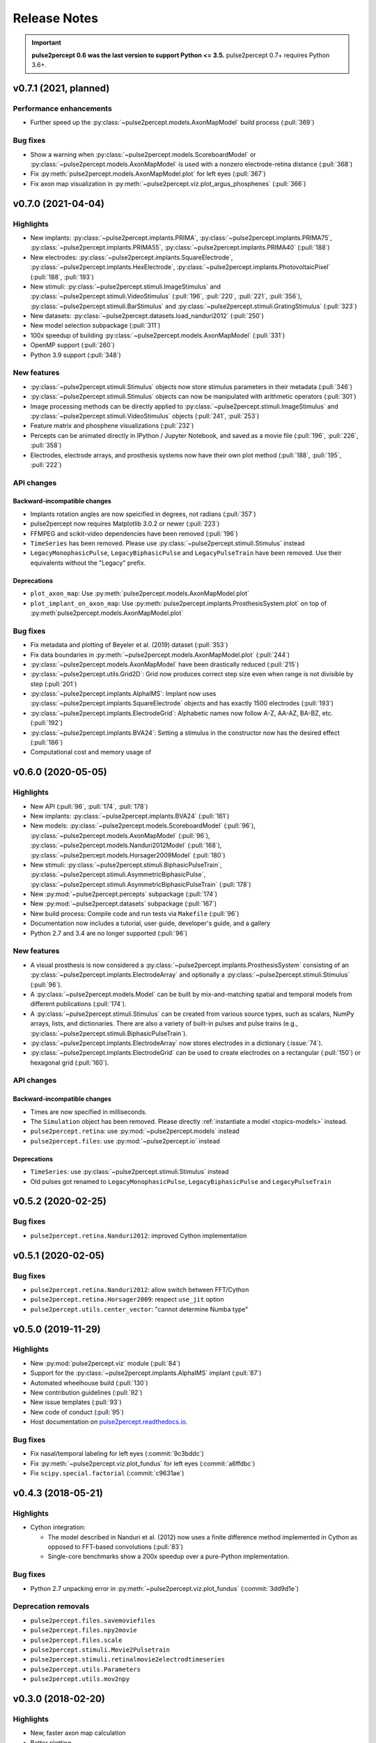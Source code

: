 .. _users-release-notes:

=============
Release Notes
=============

.. important::

    **pulse2percept 0.6 was the last version to support Python <= 3.5.**
    pulse2percept 0.7+ requires Python 3.6+.

v0.7.1 (2021, planned)
----------------------

Performance enhancements
~~~~~~~~~~~~~~~~~~~~~~~~

*  Further speed up the :py:class:`~pulse2percept.models.AxonMapModel` build process (:pull:`369`)

Bug fixes
~~~~~~~~~

*  Show a warning when :py:class:`~pulse2percept.models.ScoreboardModel` or
   :py:class:`~pulse2percept.models.AxonMapModel` is used with a nonzero electrode-retina distance (:pull:`368`)
*  Fix :py:meth:`pulse2percept.models.AxonMapModel.plot` for left eyes (:pull:`367`)
*  Fix axon map visualization in :py:meth:`~pulse2percept.viz.plot_argus_phosphenes` (:pull:`366`)

v0.7.0 (2021-04-04)
-------------------

Highlights
~~~~~~~~~~

*  New implants: :py:class:`~pulse2percept.implants.PRIMA`, 
   :py:class:`~pulse2percept.implants.PRIMA75`,
   :py:class:`~pulse2percept.implants.PRIMA55`, 
   :py:class:`~pulse2percept.implants.PRIMA40` (:pull:`188`)
*  New electrodes: :py:class:`~pulse2percept.implants.SquareElectrode`,
   :py:class:`~pulse2percept.implants.HexElectrode`,
   :py:class:`~pulse2percept.implants.PhotovoltaicPixel` (:pull:`188`, 
   :pull:`193`)
*  New stimuli: :py:class:`~pulse2percept.stimuli.ImageStimulus` and
   :py:class:`~pulse2percept.stimuli.VideoStimulus` (:pull:`196`, :pull:`220`,
   :pull:`221`, :pull:`356`), :py:class:`~pulse2percept.stimuli.BarStimulus`
   and :py:class:`~pulse2percept.stimuli.GratingStimulus` (:pull:`323`)
*  New datasets: :py:class:`~pulse2percept.datasets.load_nanduri2012`
   (:pull:`250`)
*  New model selection subpackage (:pull:`311`)
*  100x speedup of building :py:class:`~pulse2percept.models.AxonMapModel` (:pull:`331`)
*  OpenMP support (:pull:`260`)
*  Python 3.9 support (:pull:`348`)

New features
~~~~~~~~~~~~

*  :py:class:`~pulse2percept.stimuli.Stimulus` objects now store stimulus parameters
   in their metadata (:pull:`346`)
*  :py:class:`~pulse2percept.stimuli.Stimulus` objects can now be manipulated with
   arithmetic operators (:pull:`301`)
*  Image processing methods can be directly applied to
   :py:class:`~pulse2percept.stimuli.ImageStimulus` and
   :py:class:`~pulse2percept.stimuli.VideoStimulus` objects
   (:pull:`241`, :pull:`253`)
*  Feature matrix and phosphene visualizations (:pull:`232`)
*  Percepts can be animated directly in IPython / Jupyter Notebook, and saved
   as a movie file (:pull:`196`, :pull:`226`, :pull:`358`)
*  Electrodes, electrode arrays, and prosthesis systems now have their own
   plot method (:pull:`188`, :pull:`195`, :pull:`222`)

API changes
~~~~~~~~~~~

Backward-incompatible changes
^^^^^^^^^^^^^^^^^^^^^^^^^^^^^

*  Implants rotation angles are now speicified in degrees, not radians (:pull:`357`)
*  pulse2percept now requires Matplotlib 3.0.2 or newer (:pull:`223`)
*  FFMPEG and scikit-video dependencies have been removed (:pull:`196`)
*  ``TimeSeries`` has been removed. Please use
   :py:class:`~pulse2percept.stimuli.Stimulus` instead
*  ``LegacyMonophasicPulse``, ``LegacyBiphasicPulse`` and ``LegacyPulseTrain``
   have been removed. Use their equivalents without the "Legacy" prefix.

Deprecations
^^^^^^^^^^^^

*  ``plot_axon_map``: Use :py:meth:`pulse2percept.models.AxonMapModel.plot`
*  ``plot_implant_on_axon_map``: Use
   :py:meth:`pulse2percept.implants.ProsthesisSystem.plot` on top of
   :py:meth`pulse2percept.models.AxonMapModel.plot`

Bug fixes
~~~~~~~~~

*  Fix metadata and plotting of Beyeler et al. (2019) dataset (:pull:`353`)
*  Fix data boundaries in :py:meth:`~pulse2percept.models.AxonMapModel.plot`
   (:pull:`244`)
*  :py:class:`~pulse2percept.models.AxonMapModel` have been drastically reduced
   (:pull:`215`)
*  :py:class:`~pulse2percept.utils.Grid2D`: Grid now produces correct step size
   even when range is not divisible by step (:pull:`201`)
*  :py:class:`~pulse2percept.implants.AlphaIMS`: Implant now uses
   :py:class:`~pulse2percept.implants.SquareElectrode` objects and has exactly
   1500 electrodes (:pull:`193`)
*  :py:class:`~pulse2percept.implants.ElectrodeGrid`: Alphabetic names now
   follow A-Z, AA-AZ, BA-BZ, etc. (:pull:`192`)
*  :py:class:`~pulse2percept.implants.BVA24`: Setting a stimulus in the
   constructor now has the desired effect (:pull:`186`)
*  Computational cost and memory usage of


v0.6.0 (2020-05-05)
----------------------

Highlights
~~~~~~~~~~

*   New API (:pull:`96`, :pull:`174`, :pull:`178`)
*   New implants: :py:class:`~pulse2percept.implants.BVA24` (:pull:`161`)
*   New models: :py:class:`~pulse2percept.models.ScoreboardModel` (:pull:`96`),
    :py:class:`~pulse2percept.models.AxonMapModel` (:pull:`96`),
    :py:class:`~pulse2percept.models.Nanduri2012Model` (:pull:`168`),
    :py:class:`~pulse2percept.models.Horsager2009Model` (:pull:`180`)
*   New stimuli: :py:class:`~pulse2percept.stimuli.BiphasicPulseTrain`,
    :py:class:`~pulse2percept.stimuli.AsymmetricBiphasicPulse`,
    :py:class:`~pulse2percept.stimuli.AsymmetricBiphasicPulseTrain`
    (:pull:`178`)
*   New :py:mod:`~pulse2percept.percepts` subpackage (:pull:`174`)
*   New :py:mod:`~pulse2percept.datasets` subpackage (:pull:`167`)
*   New build process: Compile code and run tests via ``Makefile``
    (:pull:`96`)
*   Documentation now includes a tutorial, user guide, developer's guide, and
    a gallery
*   Python 2.7 and 3.4 are no longer supported (:pull:`96`)

New features
~~~~~~~~~~~~

*   A visual prosthesis is now considered a
    :py:class:`~pulse2percept.implants.ProsthesisSystem` consisting of an
    :py:class:`~pulse2percept.implants.ElectrodeArray` and optionally a
    :py:class:`~pulse2percept.stimuli.Stimulus` (:pull:`96`).
*   A :py:class:`~pulse2percept.models.Model` can be built by mix-and-matching
    spatial and temporal models from different publications (:pull:`174`).
*   A :py:class:`~pulse2percept.stimuli.Stimulus` can be created from various
    source types, such as scalars, NumPy arrays, lists, and dictionaries.
    There are also a variety of built-in pulses and pulse trains
    (e.g., :py:class:`~pulse2percept.stimuli.BiphasicPulseTrain`).
*   :py:class:`~pulse2percept.implants.ElectrodeArray` now stores electrodes in
    a dictionary (:issue:`74`).
*   :py:class:`~pulse2percept.implants.ElectrodeGrid` can be used to create
    electrodes on a rectangular (:pull:`150`) or hexagonal grid (:pull:`160`).

API changes
~~~~~~~~~~~

Backward-incompatible changes
^^^^^^^^^^^^^^^^^^^^^^^^^^^^^

*  Times are now specified in milliseconds.
*  The ``Simulation`` object has been removed. Please directly
   :ref:`instantiate a model <topics-models>` instead.
*  ``pulse2percept.retina``: use :py:mod:`~pulse2percept.models` instead
*  ``pulse2percept.files``: use :py:mod:`~pulse2percept.io` instead

Deprecations
^^^^^^^^^^^^

*  ``TimeSeries``: use :py:class:`~pulse2percept.stimuli.Stimulus` instead
*  Old pulses got renamed to ``LegacyMonophasicPulse``, ``LegacyBiphasicPulse``
   and ``LegacyPulseTrain``

v0.5.2 (2020-02-25)
-------------------

Bug fixes
~~~~~~~~~

*   ``pulse2percept.retina.Nanduri2012``: improved Cython implementation

v0.5.1 (2020-02-05)
-------------------

Bug fixes
~~~~~~~~~

*   ``pulse2percept.retina.Nanduri2012``: allow switch between FFT/Cython
*   ``pulse2percept.retina.Horsager2009``: respect ``use_jit`` option
*   ``pulse2percept.utils.center_vector``: "cannot determine Numba type"

v0.5.0 (2019-11-29)
-------------------

Highlights
~~~~~~~~~~

*   New :py:mod:`pulse2percept.viz` module (:pull:`84`)
*   Support for the :py:class:`~pulse2percept.implants.AlphaIMS` implant
    (:pull:`87`)
*   Automated wheelhouse build (:pull:`130`)
*   New contribution guidelines (:pull:`92`)
*   New issue templates (:pull:`93`)
*   New code of conduct (:pull:`95`)
*   Host documentation on
    `pulse2percept.readthedocs.io <https://pulse2percept.readthedocs.io>`_.

Bug fixes
~~~~~~~~~

*   Fix nasal/temporal labeling for left eyes (:commit:`9c3bddc`)
*   Fix :py:meth:`~pulse2percept.viz.plot_fundus` for left eyes
    (:commit:`a6ffdbc`)
*   Fix ``scipy.special.factorial`` (:commit:`c9631ae`)

v0.4.3 (2018-05-21)
-------------------

Highlights
~~~~~~~~~~

*   Cython integration:

    * The model described in Nanduri et al. (2012) now uses a finite difference
      method implemented in Cython as opposed to FFT-based convolutions
      (:pull:`83`)

    * Single-core benchmarks show a 200x speedup over a pure-Python
      implementation.

Bug fixes
~~~~~~~~~

*   Python 2.7 unpacking error in :py:meth:`~pulse2percept.viz.plot_fundus`
    (:commit:`3dd9d1e`)

.. _0.4.3-deprecation-removals:

Deprecation removals
~~~~~~~~~~~~~~~~~~~~

* ``pulse2percept.files.savemoviefiles``
* ``pulse2percept.files.npy2movie``
* ``pulse2percept.files.scale``
* ``pulse2percept.stimuli.Movie2Pulsetrain``
* ``pulse2percept.stimuli.retinalmovie2electrodtimeseries``
* ``pulse2percept.utils.Parameters``
* ``pulse2percept.utils.mov2npy``

v0.3.0 (2018-02-20)
-------------------

Highlights
~~~~~~~~~~

*   New, faster axon map calculation
*   Better plotting
*   Support for left/right eye
